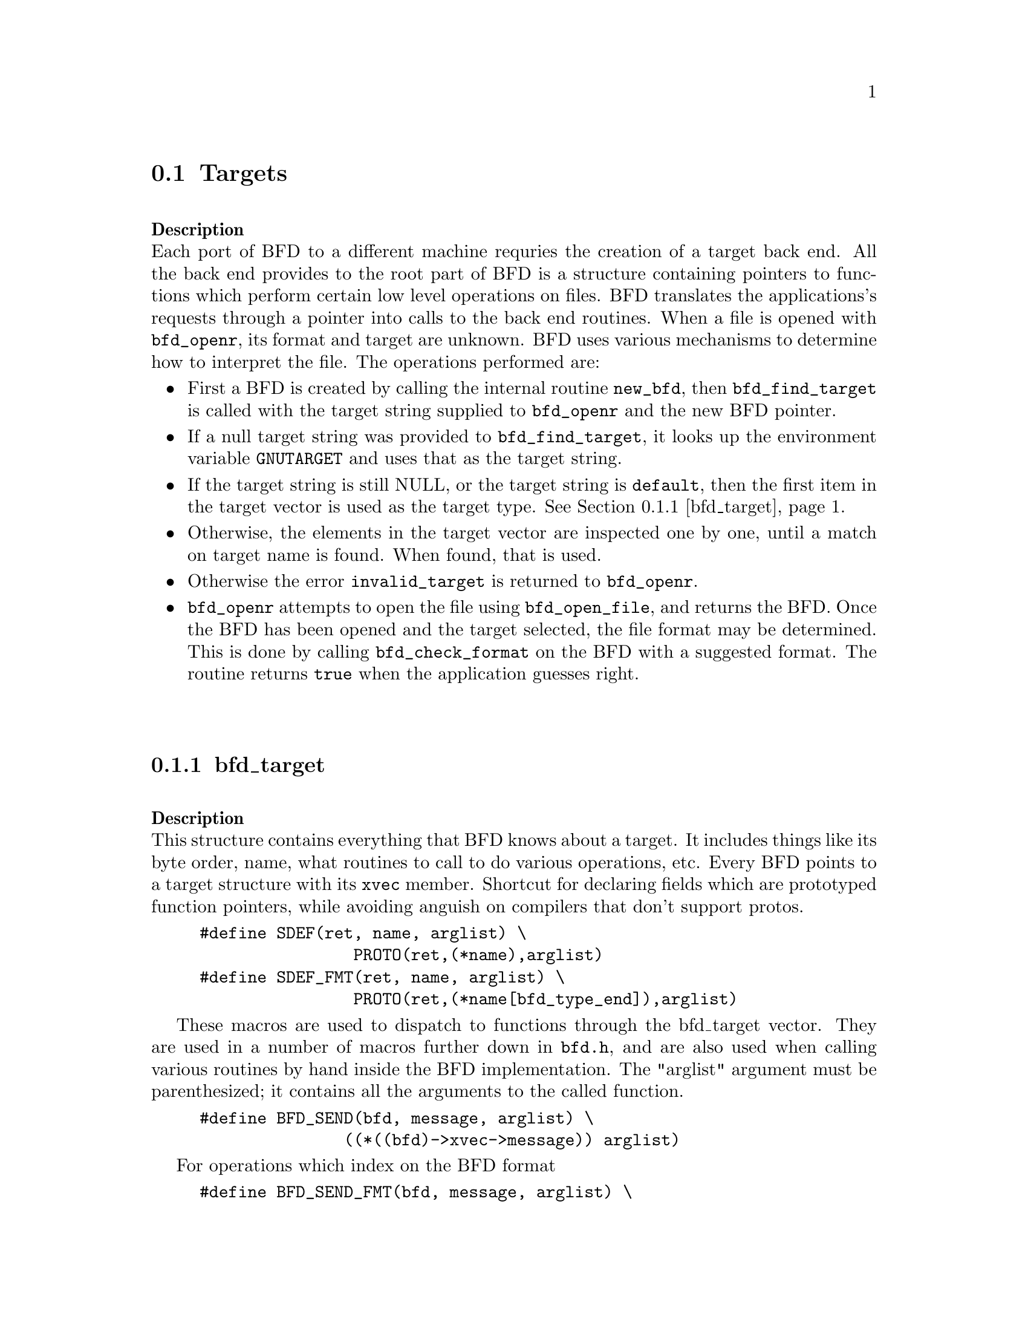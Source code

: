 @section Targets

@*
@strong{Description}@*
Each port of BFD to a different machine requries the creation
of a target back end. All the back end provides to the root
part of BFD is a structure containing pointers to functions
which perform certain low level operations on files. BFD
translates the applications's requests through a pointer into
calls to the back end routines. 
When a file is opened with @code{bfd_openr}, its format and
target are unknown. BFD uses various mechanisms to determine
how to interpret the file. The operations performed are:
@itemize @bullet
@item First a BFD is created by calling the internal routine
@code{new_bfd}, then @code{bfd_find_target} is called with the
target string supplied to @code{bfd_openr} and the new BFD pointer. @item If a null target string was provided to @code{bfd_find_target},
it looks up the environment variable @code{GNUTARGET} and uses
that as the target string. @item If the target string is still NULL, or the target string is
@code{default}, then the first item in the target vector is used
as the target type. @xref{bfd_target}.@item Otherwise, the elements in the target vector are inspected
one by one, until a match on target name is found. When found,
that is used. @item Otherwise the error @code{invalid_target} is returned to
@code{bfd_openr}.@item @code{bfd_openr} attempts to open the file using
@code{bfd_open_file}, and returns the BFD.
Once the BFD has been opened and the target selected, the file
format may be determined. This is done by calling
@code{bfd_check_format} on the BFD with a suggested format. The
routine returns @code{true} when the application guesses right.
@menu
* bfd_target::
@end menu
@end itemize
@*
@node bfd_target,  , Targets, Targets
@subsection bfd_target

@*
@strong{Description}@*
This structure contains everything that BFD knows about a
target. It includes things like its byte order, name, what
routines to call to do various operations, etc.   
Every BFD points to a target structure with its @code{xvec}
member. 
Shortcut for declaring fields which are prototyped function
pointers, while avoiding anguish on compilers that don't
support protos.
@example
#define SDEF(ret, name, arglist) \
                PROTO(ret,(*name),arglist)
#define SDEF_FMT(ret, name, arglist) \
                PROTO(ret,(*name[bfd_type_end]),arglist)
@end example
These macros are used to dispatch to functions through the
bfd_target vector. They are used in a number of macros further
down in @file{bfd.h}, and are also used when calling various
routines by hand inside the BFD implementation.  The "arglist"
argument must be parenthesized; it contains all the arguments
to the called function. 
@example
#define BFD_SEND(bfd, message, arglist) \
               ((*((bfd)->xvec->message)) arglist)
@end example
For operations which index on the BFD format 
@example
#define BFD_SEND_FMT(bfd, message, arglist) \
            (((bfd)->xvec->message[(int)((bfd)->format)]) arglist)
@end example
This is the struct which defines the type of BFD this is.  The
@code{xvec} member of the struct @code{bfd} itself points here.  Each
module that implements access to a different target under BFD,
defines one of these.
FIXME, these names should be rationalised with the names of
the entry points which call them. Too bad we can't have one
macro to define them both! 
@example
typedef struct bfd_target
@{
@end example
identifies the kind of target, eg SunOS4, Ultrix, etc 
@example
  char *name;
@end example
The "flavour" of a back end is a general indication about the contents
of a file.
@example
  enum target_flavour @{
    bfd_target_unknown_flavour,
    bfd_target_aout_flavour,
    bfd_target_coff_flavour,
    bfd_target_elf_flavour,
    bfd_target_ieee_flavour,
    bfd_target_oasys_flavour,
    bfd_target_srec_flavour@} flavour;
@end example
The order of bytes within the data area of a file.
@example
  boolean byteorder_big_p;
@end example
The order of bytes within the header parts of a file.
@example
  boolean header_byteorder_big_p;
@end example
This is a mask of all the flags which an executable may have set -
from the set @code{NO_FLAGS}, @code{HAS_RELOC}, ...@code{D_PAGED}.
@example
  flagword object_flags;       
@end example
This is a mask of all the flags which a section may have set - from
the set @code{SEC_NO_FLAGS}, @code{SEC_ALLOC}, ...@code{SET_NEVER_LOAD}.
@example
  flagword section_flags;
@end example
The pad character for filenames within an archive header.
@example
  char ar_pad_char;            
@end example
The maximum number of characters in an archive header.
@example
 unsigned short ar_max_namelen;
@end example
The minimum alignment restriction for any section.
@example
  unsigned int align_power_min;
@end example
Entries for byte swapping for data. These are different to the other
entry points, since they don't take BFD as first arg.  Certain other handlers
could do the same.
@example
  SDEF (bfd_vma,      bfd_getx64, (bfd_byte *));
  SDEF (void,         bfd_putx64, (bfd_vma, bfd_byte *));
  SDEF (bfd_vma, bfd_getx32, (bfd_byte *));
  SDEF (void,         bfd_putx32, (bfd_vma, bfd_byte *));
  SDEF (bfd_vma, bfd_getx16, (bfd_byte *));
  SDEF (void,         bfd_putx16, (bfd_vma, bfd_byte *));
@end example
Byte swapping for the headers
@example
  SDEF (bfd_vma,   bfd_h_getx64, (bfd_byte *));
  SDEF (void,          bfd_h_putx64, (bfd_vma, bfd_byte *));
  SDEF (bfd_vma,  bfd_h_getx32, (bfd_byte *));
  SDEF (void,          bfd_h_putx32, (bfd_vma, bfd_byte *));
  SDEF (bfd_vma,  bfd_h_getx16, (bfd_byte *));
  SDEF (void,          bfd_h_putx16, (bfd_vma, bfd_byte *));
@end example
Format dependent routines, these turn into vectors of entry points
within the target vector structure; one for each format to check.
Check the format of a file being read.  Return bfd_target * or zero. 
@example
  SDEF_FMT (struct bfd_target *, _bfd_check_format, (bfd *));
@end example
Set the format of a file being written.  
@example
  SDEF_FMT (boolean,            _bfd_set_format, (bfd *));
@end example
Write cached information into a file being written, at bfd_close. 
@example
  SDEF_FMT (boolean,            _bfd_write_contents, (bfd *));
@end example
The following functions are defined in @code{JUMP_TABLE}. The idea is
that the back end writer of @code{foo} names all the routines
@code{foo_}@var{entry_point}, @code{JUMP_TABLE} will built the entries
in this structure in the right order.
Core file entry points
@example
  SDEF (char *, _core_file_failing_command, (bfd *));
  SDEF (int,    _core_file_failing_signal, (bfd *));
  SDEF (boolean, _core_file_matches_executable_p, (bfd *, bfd *));
@end example
Archive entry points
@example
 SDEF (boolean, _bfd_slurp_armap, (bfd *));
 SDEF (boolean, _bfd_slurp_extended_name_table, (bfd *));
 SDEF (void,   _bfd_truncate_arname, (bfd *, CONST char *, char *));
 SDEF (boolean, write_armap, (bfd *arch, 
                              unsigned int elength,
                              struct orl *map,
                              unsigned int orl_count, 
                              int stridx));
@end example
Standard stuff.
@example
  SDEF (boolean, _close_and_cleanup, (bfd *));
  SDEF (boolean, _bfd_set_section_contents, (bfd *, sec_ptr, PTR,
                                            file_ptr, bfd_size_type));
  SDEF (boolean, _bfd_get_section_contents, (bfd *, sec_ptr, PTR, 
                                            file_ptr, bfd_size_type));
  SDEF (boolean, _new_section_hook, (bfd *, sec_ptr));
@end example
Symbols and reloctions
@example
  SDEF (unsigned int, _get_symtab_upper_bound, (bfd *));
  SDEF (unsigned int, _bfd_canonicalize_symtab,
           (bfd *, struct symbol_cache_entry **));
  SDEF (unsigned int, _get_reloc_upper_bound, (bfd *, sec_ptr));
  SDEF (unsigned int, _bfd_canonicalize_reloc, (bfd *, sec_ptr, arelent **,
                                               struct symbol_cache_entry**));
  SDEF (struct symbol_cache_entry  *, _bfd_make_empty_symbol, (bfd *));
  SDEF (void,     _bfd_print_symbol, (bfd *, PTR, struct symbol_cache_entry  *,
                                      bfd_print_symbol_type));
#define bfd_print_symbol(b,p,s,e) BFD_SEND(b, _bfd_print_symbol, (b,p,s,e))
  SDEF (alent *,   _get_lineno, (bfd *, struct symbol_cache_entry  *));

  SDEF (boolean,   _bfd_set_arch_mach, (bfd *, enum bfd_architecture,
                                       unsigned long));

  SDEF (bfd *,  openr_next_archived_file, (bfd *arch, bfd *prev));
  SDEF (boolean, _bfd_find_nearest_line,
        (bfd *abfd, struct sec  *section,
         struct symbol_cache_entry  **symbols,bfd_vma offset,
        CONST char **file, CONST char **func, unsigned int *line));
  SDEF (int,    _bfd_stat_arch_elt, (bfd *, struct stat *));

  SDEF (int,    _bfd_sizeof_headers, (bfd *, boolean));

  SDEF (void, _bfd_debug_info_start, (bfd *));
  SDEF (void, _bfd_debug_info_end, (bfd *));
  SDEF (void, _bfd_debug_info_accumulate, (bfd *, struct sec  *));
  SDEF (bfd_byte *, _bfd_get_relocated_section_contents, (bfd*,struct bfd_seclet_struct *));
  SDEF (boolean,_bfd_relax_section,(bfd *, struct sec *, struct symbol_cache_entry **));
@end example
Special entry points for gdb to swap in coff symbol table parts
@example
  SDEF(void, _bfd_coff_swap_aux_in,(
       bfd            *abfd ,
       PTR             ext,
       int             type,
       int             class ,
       PTR             in));

  SDEF(void, _bfd_coff_swap_sym_in,(
       bfd            *abfd ,
       PTR             ext,
       PTR             in));

  SDEF(void, _bfd_coff_swap_lineno_in,  (
       bfd            *abfd,
       PTR            ext,
       PTR             in));

@end example
Special entry points for gas to swap coff parts
@example
 SDEF(unsigned int, _bfd_coff_swap_aux_out,(
       bfd   	*abfd,
       PTR	in,
       int    	type,
       int    	class,
       PTR    	ext));

 SDEF(unsigned int, _bfd_coff_swap_sym_out,(
      bfd      *abfd,
      PTR	in,
      PTR	ext));

 SDEF(unsigned int, _bfd_coff_swap_lineno_out,(
      	bfd   	*abfd,
      	PTR	in,
	PTR	ext));

 SDEF(unsigned int, _bfd_coff_swap_reloc_out,(
      	bfd     *abfd,
     	PTR	src,
	PTR	dst));

 SDEF(unsigned int, _bfd_coff_swap_filehdr_out,(
      	bfd  	*abfd,
	PTR 	in,
	PTR 	out));

 SDEF(unsigned int, _bfd_coff_swap_aouthdr_out,(
      	bfd 	*abfd,
	PTR 	in,
	PTR	out));

 SDEF(unsigned int, _bfd_coff_swap_scnhdr_out,(
      	bfd  	*abfd,
      	PTR	in,
	PTR	out));

@} bfd_target;
@end example
@*
@findex bfd_find_target
@subsubsection @code{bfd_find_target}
@strong{Description}@*
Returns a pointer to the transfer vector for the object target
named target_name.  If target_name is NULL, chooses the one in
the environment variable GNUTARGET; if that is null or not
defined thenthe first entry in the target list is chosen.
Passing in the string "default" or setting the environment
variable to "default" will cause the first entry in the target
list to be returned, and "target_defaulted" will be set in the
BFD.  This causes @code{bfd_check_format} to loop over all the
targets to find the one that matches the file being read.
@*
@strong{Synopsis}
@example
bfd_target *bfd_find_target(CONST char *, bfd *);
@end example
@findex bfd_target_list
@subsubsection @code{bfd_target_list}
@strong{Description}@*
This function returns a freshly malloced NULL-terminated
vector of the names of all the valid BFD targets. Do not
modify the names
@*
@strong{Synopsis}
@example
CONST char **bfd_target_list(void);
@end example
